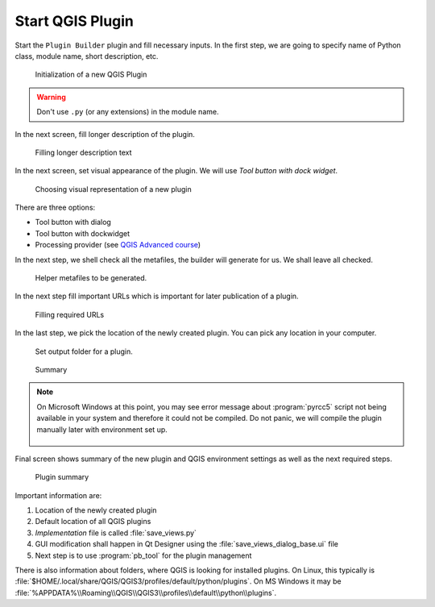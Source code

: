 #################
Start QGIS Plugin
#################

Start the ``Plugin Builder`` plugin and fill necessary inputs. In the
first step, we are going to specify name of Python class, module name,
short description, etc.

.. figure:: images/plugin_builder0.png

        Initialization of a new QGIS Plugin

.. warning:: Don't use ``.py`` (or any extensions) in the module name.
          
In the next screen, fill longer description of the plugin.

.. figure:: images/plugin_builder1.png

   Filling longer description text

In the next screen, set visual appearance of the plugin. We will use 
`Tool button with dock widget`.

.. figure:: images/plugin_builder2.png

   Choosing visual representation of a new plugin
   
There are three options:

* Tool button with dialog
* Tool button with dockwidget
* Processing provider (see `QGIS Advanced course <http://training.gismentors.eu/qgis-pokrocily/geoprocessing/index.html>`_)

In the next step, we shell check all the metafiles, the builder will
generate for us. We shall leave all checked.

.. figure:: images/plugin_builder3.png

   Helper metafiles to be generated.

In the next step fill important URLs which is important for later
publication of a plugin.

.. figure:: images/plugin_builder4.png

        Filling required URLs

In the last step, we pick the location of the newly created plugin. You can pick any
location in your computer.

.. figure:: images/plugin_builder5.png

   Set output folder for a plugin.

.. figure:: images/plugin_builder6.png

    Summary

.. note:: On Microsoft Windows at this point, you may see error message about
   :program:`pyrcc5` script not being available in your system and therefore it
   could not be compiled. Do not panic, we will compile the plugin manually later with
   environment set up.

   .. figure:: images/pyrcc5-error.png
      :class: medium
        
Final screen shows summary of the new plugin and QGIS environment settings as
well as the next required steps.

.. figure:: images/plugin_builder7.png

        Plugin summary


Important information are:

#. Location of the newly created plugin
#. Default location of all QGIS plugins
#. *Implementation* file is called :file:`save_views.py`
#. GUI modification shall happen in Qt Designer using the
   :file:`save_views_dialog_base.ui` file
#. Next step is to use :program:`pb_tool` for the plugin management

There is also information about folders, where QGIS is looking for
installed plugins. On Linux, this typically is
:file:`$HOME/.local/share/QGIS/QGIS3/profiles/default/python/plugins`.
On MS Windows it may be
:file:`%APPDATA%\\Roaming\\QGIS\\QGIS3\\profiles\\default\\python\\plugins`.
